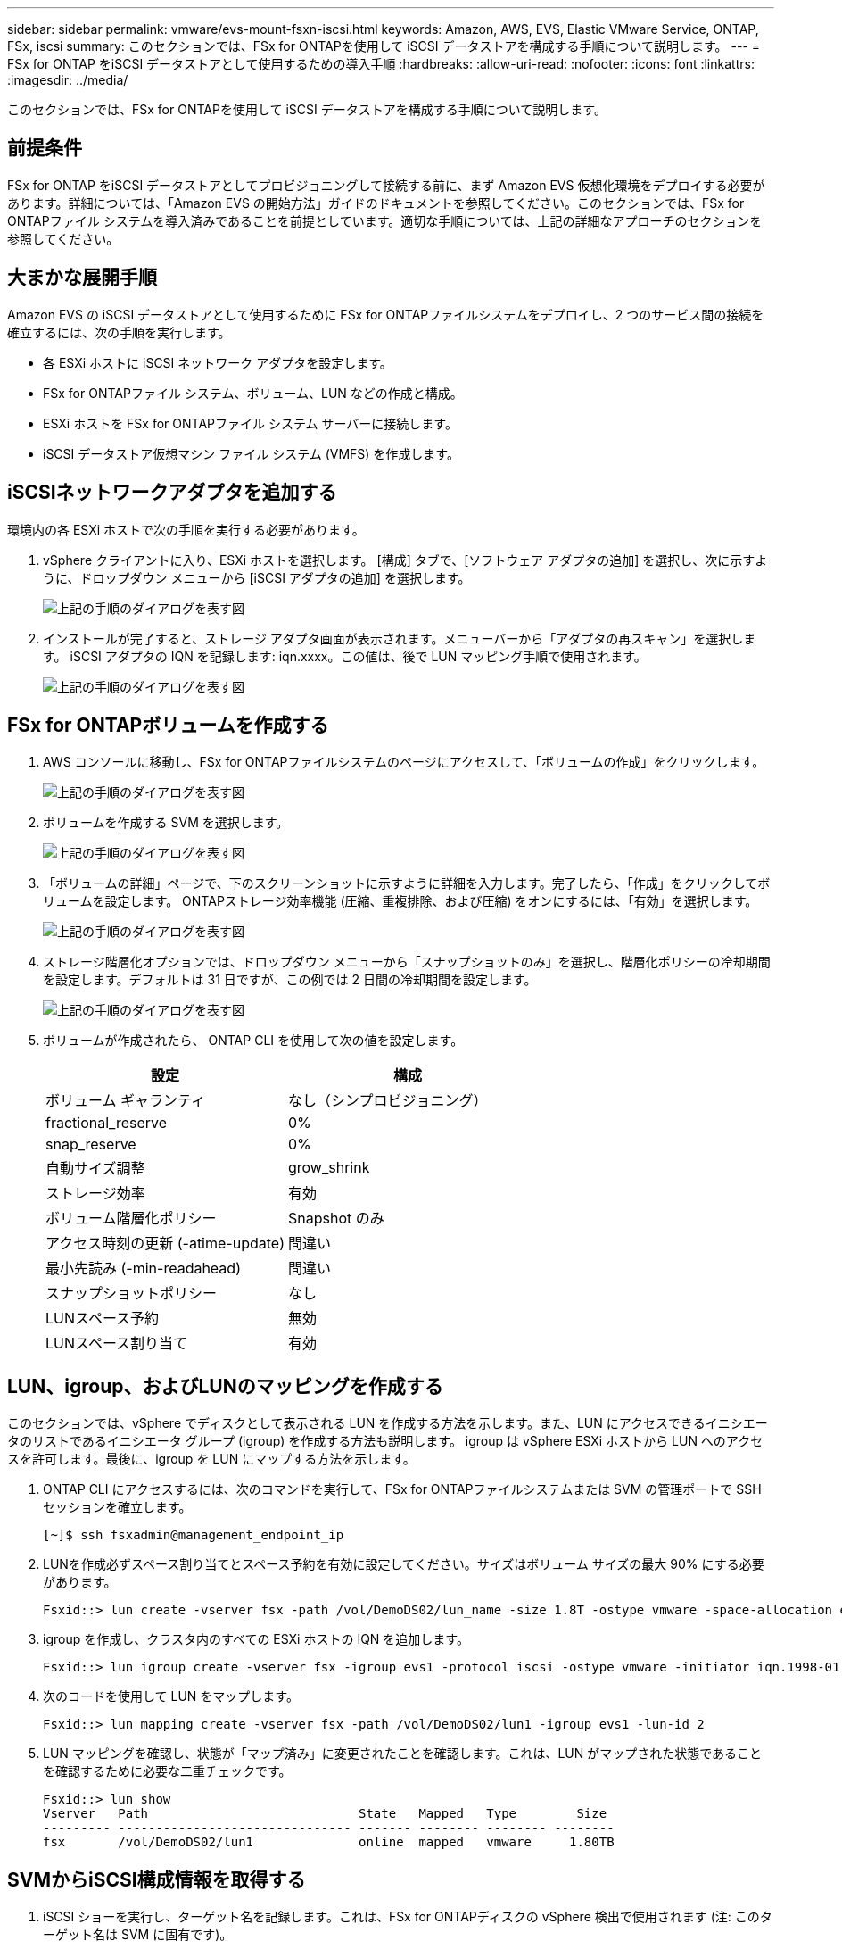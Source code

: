 ---
sidebar: sidebar 
permalink: vmware/evs-mount-fsxn-iscsi.html 
keywords: Amazon, AWS, EVS, Elastic VMware Service, ONTAP, FSx, iscsi 
summary: このセクションでは、FSx for ONTAPを使用して iSCSI データストアを構成する手順について説明します。 
---
= FSx for ONTAP をiSCSI データストアとして使用するための導入手順
:hardbreaks:
:allow-uri-read: 
:nofooter: 
:icons: font
:linkattrs: 
:imagesdir: ../media/


[role="lead"]
このセクションでは、FSx for ONTAPを使用して iSCSI データストアを構成する手順について説明します。



== 前提条件

FSx for ONTAP をiSCSI データストアとしてプロビジョニングして接続する前に、まず Amazon EVS 仮想化環境をデプロイする必要があります。詳細については、「Amazon EVS の開始方法」ガイドのドキュメントを参照してください。このセクションでは、FSx for ONTAPファイル システムを導入済みであることを前提としています。適切な手順については、上記の詳細なアプローチのセクションを参照してください。



== 大まかな展開手順

Amazon EVS の iSCSI データストアとして使用するために FSx for ONTAPファイルシステムをデプロイし、2 つのサービス間の接続を確立するには、次の手順を実行します。

* 各 ESXi ホストに iSCSI ネットワーク アダプタを設定します。
* FSx for ONTAPファイル システム、ボリューム、LUN などの作成と構成。
* ESXi ホストを FSx for ONTAPファイル システム サーバーに接続します。
* iSCSI データストア仮想マシン ファイル システム (VMFS) を作成します。




== iSCSIネットワークアダプタを追加する

環境内の各 ESXi ホストで次の手順を実行する必要があります。

. vSphere クライアントに入り、ESXi ホストを選択します。  [構成] タブで、[ソフトウェア アダプタの追加] を選択し、次に示すように、ドロップダウン メニューから [iSCSI アダプタの追加] を選択します。
+
image:evs-mount-fsxn-025.png["上記の手順のダイアログを表す図"]

. インストールが完了すると、ストレージ アダプタ画面が表示されます。メニューバーから「アダプタの再スキャン」を選択します。 iSCSI アダプタの IQN を記録します: iqn.xxxx。この値は、後で LUN マッピング手順で使用されます。
+
image:evs-mount-fsxn-026.png["上記の手順のダイアログを表す図"]





== FSx for ONTAPボリュームを作成する

. AWS コンソールに移動し、FSx for ONTAPファイルシステムのページにアクセスして、「ボリュームの作成」をクリックします。
+
image:evs-mount-fsxn-027.png["上記の手順のダイアログを表す図"]

. ボリュームを作成する SVM を選択します。
+
image:evs-mount-fsxn-028.png["上記の手順のダイアログを表す図"]

. 「ボリュームの詳細」ページで、下のスクリーンショットに示すように詳細を入力します。完了したら、「作成」をクリックしてボリュームを設定します。  ONTAPストレージ効率機能 (圧縮、重複排除、および圧縮) をオンにするには、「有効」を選択します。
+
image:evs-mount-fsxn-029.png["上記の手順のダイアログを表す図"]

. ストレージ階層化オプションでは、ドロップダウン メニューから「スナップショットのみ」を選択し、階層化ポリシーの冷却期間を設定します。デフォルトは 31 日ですが、この例では 2 日間の冷却期間を設定します。
+
image:evs-mount-fsxn-030.png["上記の手順のダイアログを表す図"]

. ボリュームが作成されたら、 ONTAP CLI を使用して次の値を設定します。
+
[cols="50%, 50%"]
|===
| *設定* | *構成* 


| ボリューム ギャランティ | なし（シンプロビジョニング） 


| fractional_reserve | 0% 


| snap_reserve | 0% 


| 自動サイズ調整 | grow_shrink 


| ストレージ効率 | 有効 


| ボリューム階層化ポリシー | Snapshot のみ 


| アクセス時刻の更新 (-atime-update) | 間違い 


| 最小先読み (-min-readahead) | 間違い 


| スナップショットポリシー | なし 


| LUNスペース予約 | 無効 


| LUNスペース割り当て | 有効 
|===




== LUN、igroup、およびLUNのマッピングを作成する

このセクションでは、vSphere でディスクとして表示される LUN を作成する方法を示します。また、LUN にアクセスできるイニシエータのリストであるイニシエータ グループ (igroup) を作成する方法も説明します。 igroup は vSphere ESXi ホストから LUN へのアクセスを許可します。最後に、igroup を LUN にマップする方法を示します。

. ONTAP CLI にアクセスするには、次のコマンドを実行して、FSx for ONTAPファイルシステムまたは SVM の管理ポートで SSH セッションを確立します。
+
....
[~]$ ssh fsxadmin@management_endpoint_ip
....
. LUNを作成必ずスペース割り当てとスペース予約を有効に設定してください。サイズはボリューム サイズの最大 90% にする必要があります。
+
....
Fsxid::> lun create -vserver fsx -path /vol/DemoDS02/lun_name -size 1.8T -ostype vmware -space-allocation enabled -space-reservation disabled
....
. igroup を作成し、クラスタ内のすべての ESXi ホストの IQN を追加します。
+
....
Fsxid::> lun igroup create -vserver fsx -igroup evs1 -protocol iscsi -ostype vmware -initiator iqn.1998-01.com.vmware:esxi01.evs.local:1060882244:64,iqn.1998-01.com.vmware:esxi02.evs.local:1911302492:64,iqn.1998-01.com.vmware:esxi03.evs.local:2069609753:64,iqn.1998-01.com.vmware:esxi04.evs.local:1165297648:64
....
. 次のコードを使用して LUN をマップします。
+
....
Fsxid::> lun mapping create -vserver fsx -path /vol/DemoDS02/lun1 -igroup evs1 -lun-id 2
....
. LUN マッピングを確認し、状態が「マップ済み」に変更されたことを確認します。これは、LUN がマップされた状態であることを確認するために必要な二重チェックです。
+
....
Fsxid::> lun show
Vserver   Path                            State   Mapped   Type        Size
--------- ------------------------------- ------- -------- -------- --------
fsx       /vol/DemoDS02/lun1              online  mapped   vmware     1.80TB
....




== SVMからiSCSI構成情報を取得する

. iSCSI ショーを実行し、ターゲット名を記録します。これは、FSx for ONTAPディスクの vSphere 検出で使用されます (注: このターゲット名は SVM に固有です)。
+
....
Fsxid::> iscsi show -vserver fsx
                 Vserver: fsx
             Target Name: iqn.1992-08.com.netapp:sn.c083e374f1b711ef9d9f8123a3ebcf46:vs.3
            Target Alias: fsx
   Administrative Status: up
....
. iSCSI IP アドレスを記録します。
+
....
Fsxid::> network interface show -vserver fsx -data-protocol iscsi -fields address
vserver lif       address
------- -------   -----------
fsx     iscsi_1   10.0.10.134
fsx     iscsi_2   10.0.10.227
....




== FSx for ONTAP iSCSIサーバの検出

LUN がマップされたので、SVM の FSx for ONTAP iSCSI サーバーを検出できます。  SDDC 内に存在する ESXi ホストごとに、ここで説明する手順を繰り返す必要があることに注意してください。

. まず、FSx for ONTAPファイル システムにリンクされているセキュリティ グループ (つまり、ENI に接続されているセキュリティ グループ) が iSCSI ポートを許可していることを確認します。
+
iSCSIプロトコルポートの完全なリストとその適用方法については、以下を参照してください。link:https://docs.aws.amazon.com/fsx/latest/ONTAPGuide/limit-access-security-groups.html["Amazon VPC によるファイルシステムのアクセス制御"] 。

. vSphere Client で、ESXi ホスト > ストレージ アダプタ > 静的検出に移動し、「追加」をクリックします。
. 上記の iSCSI サーバーの IP アドレスを入力します (ポートは 3260)。  iSCSI ターゲット名は、iSCSI show コマンドからの IQN です。  「OK」をクリックして続行します。
+
image:evs-mount-fsxn-031.png["上記の手順のダイアログを表す図"]

. ウィザードが閉じて、データストアの静的検出画面が表示されます。このページの表で、ターゲットが検出されたかどうかを確認できます。
+
image:evs-mount-fsxn-032.png["上記の手順のダイアログを表す図"]





== iSCSIデータストアを作成する

iSCSI サーバーを検出したので、iSCSI データストアを作成できます。

. vSphere クライアントで、[データストア] タブに移動し、データストアを展開する SDDC を選択します。右クリックしてストレージ アイコン (下のスクリーンショットでは緑色の矢印で示されています) を選択し、ドロップダウン メニューから [新しいデータストア] を選択します。
+
image:evs-mount-fsxn-033.png["上記の手順のダイアログを表す図"]

. 新しいデータストア ウィザードが起動します。  「タイプ」ステップで、VMFS オプションを選択します。
. 「名前とデバイスの選択」の手順:
+
.. データストアの名前を指定します。
.. データストアに接続する ESXi ホストを選択します。
.. 検出されたディスク (LUN) を選択し、「次へ」をクリックします。
+
image:evs-mount-fsxn-034.png["上記の手順のダイアログを表す図"]



. 「VMFS バージョン」の手順で、「VMFS 6」を選択します。
+
image:evs-mount-fsxn-035.png["上記の手順のダイアログを表す図"]

. 「パーティション構成」の手順では、「利用可能なすべてのパーティションを使用する」オプションを含め、デフォルト設定をそのままにしておきます。  「次へ」をクリックして続行します。
+
image:evs-mount-fsxn-036.png["上記の手順のダイアログを表す図"]

. 「完了の準備」の手順で、設定が正しいことを確認します。完了したら、「完了」をクリックしてセットアップを完了します。
+
image:evs-mount-fsxn-037.png["上記の手順のダイアログを表す図"]

. [デバイス] ページに戻り、データストアが接続されていることを確認します。
+
image:evs-mount-fsxn-038.png["上記の手順のダイアログを表す図"]


